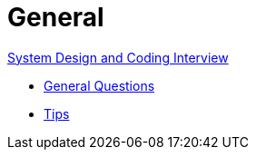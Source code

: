 = General

link:https://github.com/fibanez6/System-Design-and-Coding-Interview[System Design and Coding Interview]

* xref:General_Questions.adoc[General Questions]
* xref:Tips.adoc[Tips]

